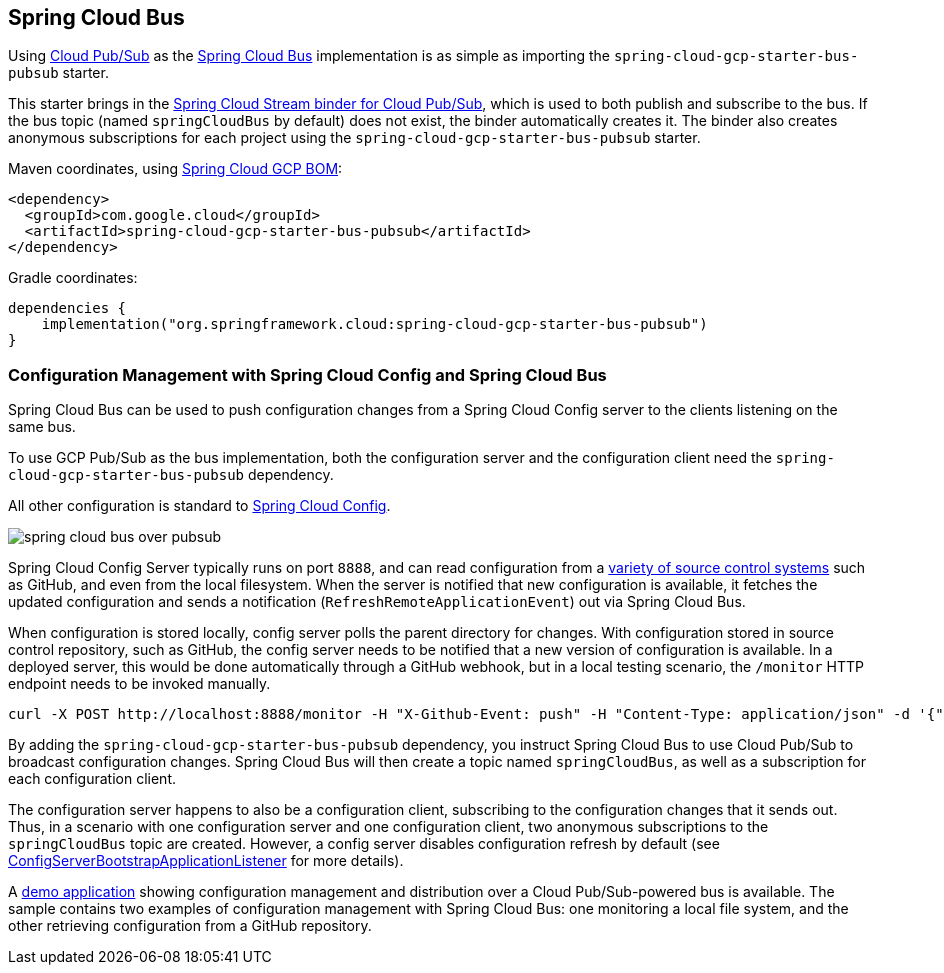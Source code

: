 == Spring Cloud Bus
ifndef::imagesdir[:imagesdir: images]
ifdef::env-github,env-browser[:outfilesuffix: .adoc]

Using link:https://cloud.google.com/pubsub/[Cloud Pub/Sub] as the link:https://spring.io/projects/spring-cloud-bus[Spring Cloud Bus] implementation is as simple as importing the `spring-cloud-gcp-starter-bus-pubsub` starter.

This starter brings in the <<spring-stream#_spring_cloud_stream,Spring Cloud Stream binder for Cloud Pub/Sub>>, which is used to both publish and subscribe to the bus.
If the bus topic (named `springCloudBus` by default) does not exist, the binder automatically creates it.
The binder also creates anonymous subscriptions for each project using the `spring-cloud-gcp-starter-bus-pubsub` starter.


Maven coordinates, using <<getting-started.adoc#_bill_of_materials, Spring Cloud GCP BOM>>:

[source,xml]
----
<dependency>
  <groupId>com.google.cloud</groupId>
  <artifactId>spring-cloud-gcp-starter-bus-pubsub</artifactId>
</dependency>
----

Gradle coordinates:

[source,groovy]
----
dependencies {
    implementation("org.springframework.cloud:spring-cloud-gcp-starter-bus-pubsub")
}
----

=== Configuration Management with Spring Cloud Config and Spring Cloud Bus

Spring Cloud Bus can be used to push configuration changes from a Spring Cloud Config server to the clients listening on the same bus.

To use GCP Pub/Sub as the bus implementation, both the configuration server and the configuration client need the `spring-cloud-gcp-starter-bus-pubsub` dependency.

All other configuration is standard to https://spring.io/projects/spring-cloud-config[Spring Cloud Config].

image::spring_cloud_bus_over_pubsub.png[]

Spring Cloud Config Server typically runs on port `8888`, and can read configuration from a link:https://cloud.spring.io/spring-cloud-config/spring-cloud-config.html#_environment_repository[variety of source control systems] such as GitHub, and even from the local filesystem.
When the server is notified that new configuration is available, it fetches the updated configuration and sends a notification (`RefreshRemoteApplicationEvent`) out via Spring Cloud Bus.

When configuration is stored locally, config server polls the parent directory for changes.
With configuration stored in source control repository, such as GitHub, the config server needs to be notified that a new version of configuration is available.
In a deployed server, this would be done automatically through a GitHub webhook, but in a local testing scenario, the `/monitor` HTTP endpoint needs to be invoked manually.

----
curl -X POST http://localhost:8888/monitor -H "X-Github-Event: push" -H "Content-Type: application/json" -d '{"commits": [{"modified": ["application.properties"]}]}'
----

By adding the `spring-cloud-gcp-starter-bus-pubsub` dependency, you instruct Spring Cloud Bus to use Cloud Pub/Sub to broadcast configuration changes.
Spring Cloud Bus will then create a topic named `springCloudBus`, as well as a subscription for each configuration client.

The configuration server happens to also be a configuration client, subscribing to the configuration changes that it sends out.
Thus, in a scenario with one configuration server and one configuration client, two anonymous subscriptions to the `springCloudBus` topic are created.
However, a config server disables configuration refresh by default (see link:https://static.javadoc.io/org.springframework.cloud/spring-cloud-config-server/2.1.0.RELEASE/index.html[ConfigServerBootstrapApplicationListener] for more details).

A https://github.com/GoogleCloudPlatform/spring-cloud-gcp/tree/master/spring-cloud-gcp-samples/spring-cloud-gcp-pubsub-bus-config-sample[demo application] showing configuration management and distribution over a Cloud Pub/Sub-powered bus is available.
The sample contains two examples of configuration management with Spring Cloud Bus: one monitoring a local file system, and the other retrieving configuration from a GitHub repository.
